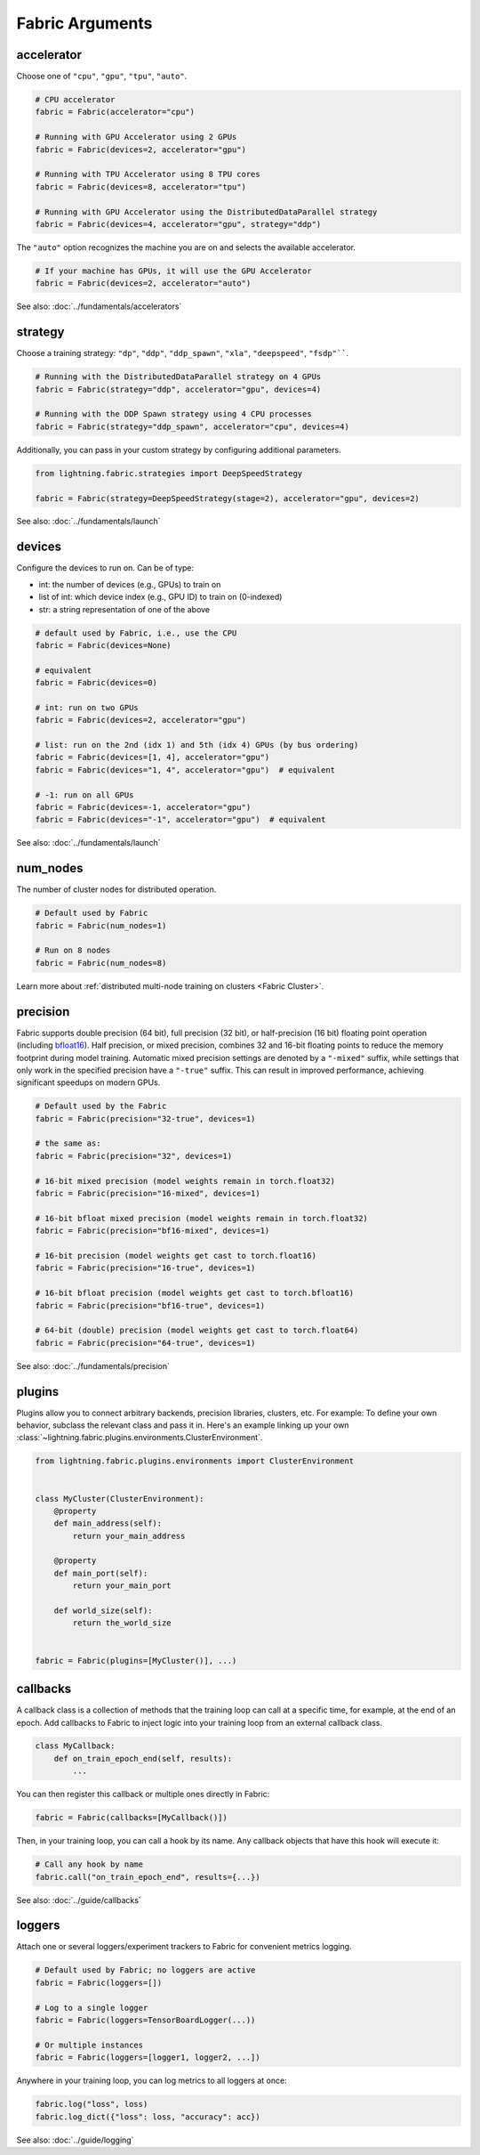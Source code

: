 ################
Fabric Arguments
################


accelerator
===========

Choose one of ``"cpu"``, ``"gpu"``, ``"tpu"``, ``"auto"``.

.. code-block:: python

    # CPU accelerator
    fabric = Fabric(accelerator="cpu")

    # Running with GPU Accelerator using 2 GPUs
    fabric = Fabric(devices=2, accelerator="gpu")

    # Running with TPU Accelerator using 8 TPU cores
    fabric = Fabric(devices=8, accelerator="tpu")

    # Running with GPU Accelerator using the DistributedDataParallel strategy
    fabric = Fabric(devices=4, accelerator="gpu", strategy="ddp")

The ``"auto"`` option recognizes the machine you are on and selects the available accelerator.

.. code-block:: python

    # If your machine has GPUs, it will use the GPU Accelerator
    fabric = Fabric(devices=2, accelerator="auto")


See also: :doc:`../fundamentals/accelerators`


strategy
========

Choose a training strategy: ``"dp"``, ``"ddp"``, ``"ddp_spawn"``, ``"xla"``, ``"deepspeed"``, ``"fsdp"````.

.. code-block:: python

    # Running with the DistributedDataParallel strategy on 4 GPUs
    fabric = Fabric(strategy="ddp", accelerator="gpu", devices=4)

    # Running with the DDP Spawn strategy using 4 CPU processes
    fabric = Fabric(strategy="ddp_spawn", accelerator="cpu", devices=4)


Additionally, you can pass in your custom strategy by configuring additional parameters.

.. code-block:: python

    from lightning.fabric.strategies import DeepSpeedStrategy

    fabric = Fabric(strategy=DeepSpeedStrategy(stage=2), accelerator="gpu", devices=2)

See also: :doc:`../fundamentals/launch`


devices
=======

Configure the devices to run on. Can be of type:

- int: the number of devices (e.g., GPUs) to train on
- list of int: which device index (e.g., GPU ID) to train on (0-indexed)
- str: a string representation of one of the above

.. code-block:: python

    # default used by Fabric, i.e., use the CPU
    fabric = Fabric(devices=None)

    # equivalent
    fabric = Fabric(devices=0)

    # int: run on two GPUs
    fabric = Fabric(devices=2, accelerator="gpu")

    # list: run on the 2nd (idx 1) and 5th (idx 4) GPUs (by bus ordering)
    fabric = Fabric(devices=[1, 4], accelerator="gpu")
    fabric = Fabric(devices="1, 4", accelerator="gpu")  # equivalent

    # -1: run on all GPUs
    fabric = Fabric(devices=-1, accelerator="gpu")
    fabric = Fabric(devices="-1", accelerator="gpu")  # equivalent

See also: :doc:`../fundamentals/launch`


num_nodes
=========


The number of cluster nodes for distributed operation.

.. code-block:: python

    # Default used by Fabric
    fabric = Fabric(num_nodes=1)

    # Run on 8 nodes
    fabric = Fabric(num_nodes=8)


Learn more about :ref:`distributed multi-node training on clusters <Fabric Cluster>`.


precision
=========

Fabric supports double precision (64 bit), full precision (32 bit), or half-precision (16 bit) floating point operation (including `bfloat16 <https://pytorch.org/docs/1.10.0/generated/torch.Tensor.bfloat16.html>`_).
Half precision, or mixed precision, combines 32 and 16-bit floating points to reduce the memory footprint during model training.
Automatic mixed precision settings are denoted by a ``"-mixed"`` suffix, while settings that only work in the specified precision have a ``"-true"`` suffix.
This can result in improved performance, achieving significant speedups on modern GPUs.

.. code-block:: python

    # Default used by the Fabric
    fabric = Fabric(precision="32-true", devices=1)

    # the same as:
    fabric = Fabric(precision="32", devices=1)

    # 16-bit mixed precision (model weights remain in torch.float32)
    fabric = Fabric(precision="16-mixed", devices=1)

    # 16-bit bfloat mixed precision (model weights remain in torch.float32)
    fabric = Fabric(precision="bf16-mixed", devices=1)

    # 16-bit precision (model weights get cast to torch.float16)
    fabric = Fabric(precision="16-true", devices=1)

    # 16-bit bfloat precision (model weights get cast to torch.bfloat16)
    fabric = Fabric(precision="bf16-true", devices=1)

    # 64-bit (double) precision (model weights get cast to torch.float64)
    fabric = Fabric(precision="64-true", devices=1)

See also: :doc:`../fundamentals/precision`


plugins
=======

Plugins allow you to connect arbitrary backends, precision libraries, clusters, etc. For example:
To define your own behavior, subclass the relevant class and pass it in. Here's an example linking up your own
:class:`~lightning.fabric.plugins.environments.ClusterEnvironment`.

.. code-block:: python

    from lightning.fabric.plugins.environments import ClusterEnvironment


    class MyCluster(ClusterEnvironment):
        @property
        def main_address(self):
            return your_main_address

        @property
        def main_port(self):
            return your_main_port

        def world_size(self):
            return the_world_size


    fabric = Fabric(plugins=[MyCluster()], ...)


callbacks
=========

A callback class is a collection of methods that the training loop can call at a specific time, for example, at the end of an epoch.
Add callbacks to Fabric to inject logic into your training loop from an external callback class.

.. code-block:: python

    class MyCallback:
        def on_train_epoch_end(self, results):
            ...

You can then register this callback or multiple ones directly in Fabric:

.. code-block:: python

    fabric = Fabric(callbacks=[MyCallback()])


Then, in your training loop, you can call a hook by its name. Any callback objects that have this hook will execute it:

.. code-block:: python

    # Call any hook by name
    fabric.call("on_train_epoch_end", results={...})

See also: :doc:`../guide/callbacks`


loggers
=======

Attach one or several loggers/experiment trackers to Fabric for convenient metrics logging.

.. code-block:: python

    # Default used by Fabric; no loggers are active
    fabric = Fabric(loggers=[])

    # Log to a single logger
    fabric = Fabric(loggers=TensorBoardLogger(...))

    # Or multiple instances
    fabric = Fabric(loggers=[logger1, logger2, ...])

Anywhere in your training loop, you can log metrics to all loggers at once:

.. code-block:: python

    fabric.log("loss", loss)
    fabric.log_dict({"loss": loss, "accuracy": acc})


See also: :doc:`../guide/logging`
